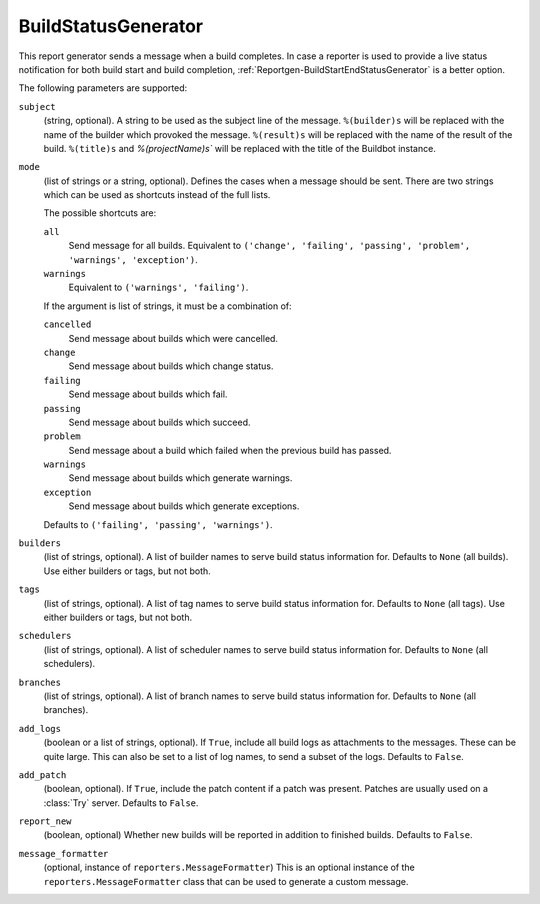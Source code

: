 .. bb:reportgen:: BuildStatusGenerator

.. _Reportgen-BuildStatusGenerator:

BuildStatusGenerator
++++++++++++++++++++

.. py:class:: buildbot.reporters.BuildStatusGenerator

This report generator sends a message when a build completes.
In case a reporter is used to provide a live status notification for both build start and build completion, :ref:`Reportgen-BuildStartEndStatusGenerator` is a better option.

The following parameters are supported:

``subject``
    (string, optional).
    A string to be used as the subject line of the message.
    ``%(builder)s`` will be replaced with the name of the builder which provoked the message.
    ``%(result)s`` will be replaced with the name of the result of the build.
    ``%(title)s`` and `%(projectName)s`` will be replaced with the title of the Buildbot instance.

``mode``
    (list of strings or a string, optional).
    Defines the cases when a message should be sent.
    There are two strings which can be used as shortcuts instead of the full lists.

    The possible shortcuts are:

    ``all``
        Send message for all builds.
        Equivalent to ``('change', 'failing', 'passing', 'problem', 'warnings', 'exception')``.

    ``warnings``
        Equivalent to ``('warnings', 'failing')``.

    If the argument is list of strings, it must be a combination of:

    ``cancelled``
        Send message about builds which were cancelled.

    ``change``
        Send message about builds which change status.

    ``failing``
        Send message about builds which fail.

    ``passing``
        Send message about builds which succeed.

    ``problem``
        Send message about a build which failed when the previous build has passed.

    ``warnings``
        Send message about builds which generate warnings.

    ``exception``
        Send message about builds which generate exceptions.

    Defaults to ``('failing', 'passing', 'warnings')``.

``builders``
    (list of strings, optional).
    A list of builder names to serve build status information for.
    Defaults to ``None`` (all builds).
    Use either builders or tags, but not both.

``tags``
    (list of strings, optional).
    A list of tag names to serve build status information for.
    Defaults to ``None`` (all tags).
    Use either builders or tags, but not both.

``schedulers``
    (list of strings, optional).
    A list of scheduler names to serve build status information for.
    Defaults to ``None`` (all schedulers).

``branches``
    (list of strings, optional).
    A list of branch names to serve build status information for.
    Defaults to ``None`` (all branches).

``add_logs``
    (boolean or a list of strings, optional).
    If ``True``, include all build logs as attachments to the messages.
    These can be quite large.
    This can also be set to a list of log names, to send a subset of the logs.
    Defaults to ``False``.

``add_patch``
    (boolean, optional).
    If ``True``, include the patch content if a patch was present.
    Patches are usually used on a :class:`Try` server.
    Defaults to ``False``.

``report_new``
    (boolean, optional)
    Whether new builds will be reported in addition to finished builds.
    Defaults to ``False``.

``message_formatter``
    (optional, instance of ``reporters.MessageFormatter``)
    This is an optional instance of the ``reporters.MessageFormatter`` class that can be used to generate a custom message.

